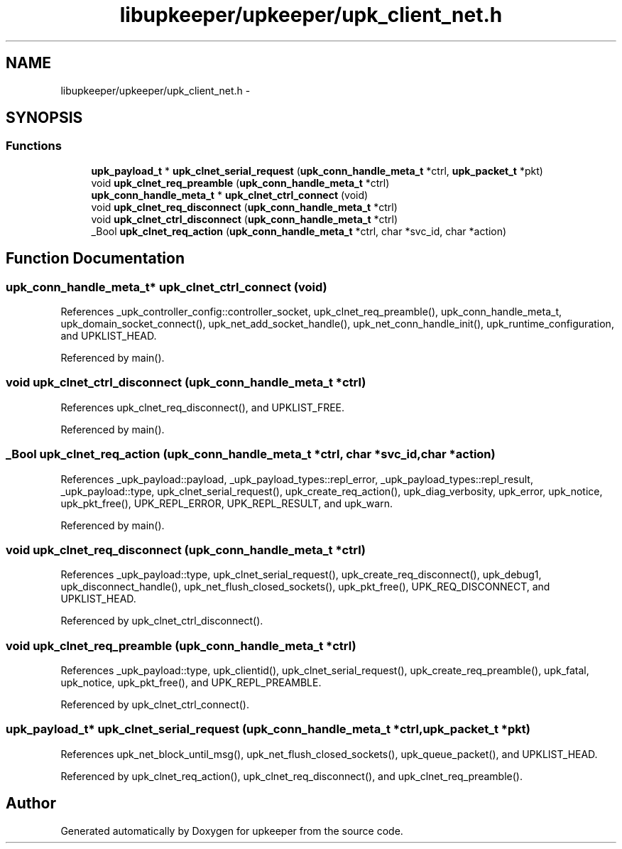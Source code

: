 .TH "libupkeeper/upkeeper/upk_client_net.h" 3 "Tue Nov 1 2011" "Version 1" "upkeeper" \" -*- nroff -*-
.ad l
.nh
.SH NAME
libupkeeper/upkeeper/upk_client_net.h \- 
.SH SYNOPSIS
.br
.PP
.SS "Functions"

.in +1c
.ti -1c
.RI "\fBupk_payload_t\fP * \fBupk_clnet_serial_request\fP (\fBupk_conn_handle_meta_t\fP *ctrl, \fBupk_packet_t\fP *pkt)"
.br
.ti -1c
.RI "void \fBupk_clnet_req_preamble\fP (\fBupk_conn_handle_meta_t\fP *ctrl)"
.br
.ti -1c
.RI "\fBupk_conn_handle_meta_t\fP * \fBupk_clnet_ctrl_connect\fP (void)"
.br
.ti -1c
.RI "void \fBupk_clnet_req_disconnect\fP (\fBupk_conn_handle_meta_t\fP *ctrl)"
.br
.ti -1c
.RI "void \fBupk_clnet_ctrl_disconnect\fP (\fBupk_conn_handle_meta_t\fP *ctrl)"
.br
.ti -1c
.RI "_Bool \fBupk_clnet_req_action\fP (\fBupk_conn_handle_meta_t\fP *ctrl, char *svc_id, char *action)"
.br
.in -1c
.SH "Function Documentation"
.PP 
.SS "\fBupk_conn_handle_meta_t\fP* upk_clnet_ctrl_connect (void)"
.PP
References _upk_controller_config::controller_socket, upk_clnet_req_preamble(), upk_conn_handle_meta_t, upk_domain_socket_connect(), upk_net_add_socket_handle(), upk_net_conn_handle_init(), upk_runtime_configuration, and UPKLIST_HEAD.
.PP
Referenced by main().
.SS "void upk_clnet_ctrl_disconnect (\fBupk_conn_handle_meta_t\fP *ctrl)"
.PP
References upk_clnet_req_disconnect(), and UPKLIST_FREE.
.PP
Referenced by main().
.SS "_Bool upk_clnet_req_action (\fBupk_conn_handle_meta_t\fP *ctrl, char *svc_id, char *action)"
.PP
References _upk_payload::payload, _upk_payload_types::repl_error, _upk_payload_types::repl_result, _upk_payload::type, upk_clnet_serial_request(), upk_create_req_action(), upk_diag_verbosity, upk_error, upk_notice, upk_pkt_free(), UPK_REPL_ERROR, UPK_REPL_RESULT, and upk_warn.
.PP
Referenced by main().
.SS "void upk_clnet_req_disconnect (\fBupk_conn_handle_meta_t\fP *ctrl)"
.PP
References _upk_payload::type, upk_clnet_serial_request(), upk_create_req_disconnect(), upk_debug1, upk_disconnect_handle(), upk_net_flush_closed_sockets(), upk_pkt_free(), UPK_REQ_DISCONNECT, and UPKLIST_HEAD.
.PP
Referenced by upk_clnet_ctrl_disconnect().
.SS "void upk_clnet_req_preamble (\fBupk_conn_handle_meta_t\fP *ctrl)"
.PP
References _upk_payload::type, upk_clientid(), upk_clnet_serial_request(), upk_create_req_preamble(), upk_fatal, upk_notice, upk_pkt_free(), and UPK_REPL_PREAMBLE.
.PP
Referenced by upk_clnet_ctrl_connect().
.SS "\fBupk_payload_t\fP* upk_clnet_serial_request (\fBupk_conn_handle_meta_t\fP *ctrl, \fBupk_packet_t\fP *pkt)"
.PP
References upk_net_block_until_msg(), upk_net_flush_closed_sockets(), upk_queue_packet(), and UPKLIST_HEAD.
.PP
Referenced by upk_clnet_req_action(), upk_clnet_req_disconnect(), and upk_clnet_req_preamble().
.SH "Author"
.PP 
Generated automatically by Doxygen for upkeeper from the source code.
